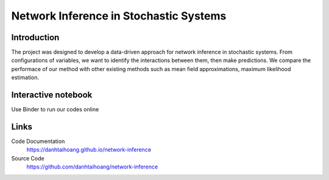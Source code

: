 Network Inference in Stochastic Systems
==============================================

Introduction
-----------------------------
The project was designed to develop a data-driven approach for network inference in stochastic systems. From configurations of variables, we want to identify the interactions between them, then make predictions. We compare the performace of our method with other existing methods such as mean field approximations, maximum likelihood estimation.


Interactive notebook
-----------------------------
Use Binder to run our codes online 

.. image:: https://mybinder.org/badge.svg
   :target: https://mybinder.org/v2/gh/danhtaihoang/network-inference/master?filepath=sphinx%2Fcodesource

Links
----------------------------
Code Documentation
    https://danhtaihoang.github.io/network-inference

Source Code
    https://github.com/danhtaihoang/network-inference

